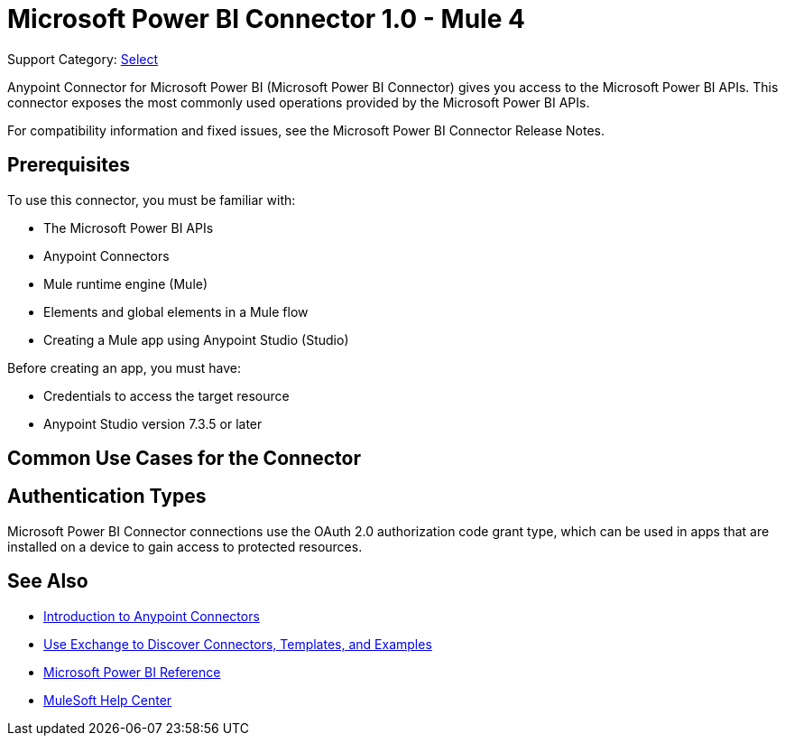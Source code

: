 = Microsoft Power BI Connector 1.0 - Mule 4

Support Category: https://www.mulesoft.com/legal/versioning-back-support-policy#anypoint-connectors[Select]

Anypoint Connector for Microsoft Power BI (Microsoft Power BI Connector) gives you access to the Microsoft Power BI APIs. This connector exposes the most commonly used operations provided by the Microsoft Power BI APIs. 

For compatibility information and fixed issues, see the Microsoft Power BI Connector Release Notes.

== Prerequisites

To use this connector, you must be familiar with:

* The Microsoft Power BI APIs
* Anypoint Connectors
* Mule runtime engine (Mule)
* Elements and global elements in a Mule flow
* Creating a Mule app using Anypoint Studio (Studio)

Before creating an app, you must have:

* Credentials to access the target resource
* Anypoint Studio version 7.3.5 or later

== Common Use Cases for the Connector




== Authentication Types

Microsoft Power BI Connector connections use the OAuth 2.0 authorization code grant type, which can be used in apps that are installed on a device to gain access to protected resources.


== See Also

* xref:connectors::introduction/introduction-to-anypoint-connectors.adoc[Introduction to Anypoint Connectors]
* xref:connectors::introduction/intro-use-exchange.adoc[Use Exchange to Discover Connectors, Templates, and Examples]
* xref:microsoft-power-bi-connector-reference.adoc[Microsoft Power BI Reference]
* https://help.mulesoft.com[MuleSoft Help Center]
